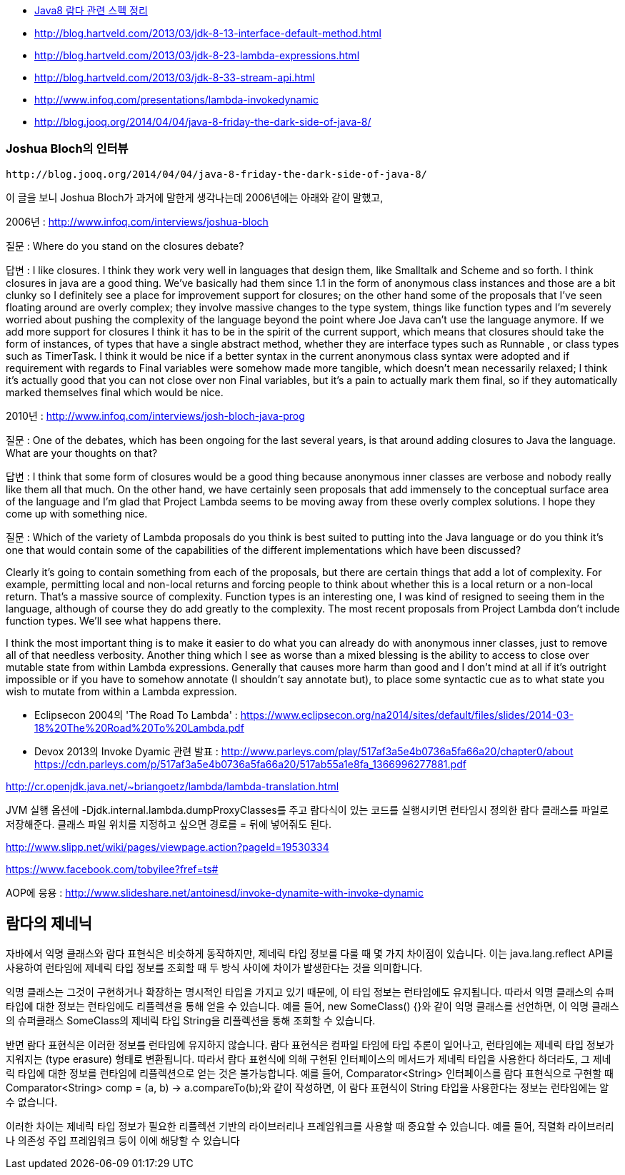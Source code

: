 * http://homoefficio.github.io/2017/02/19/Java8-%EB%9E%8C%EB%8B%A4-%EA%B4%80%EB%A0%A8-%EC%8A%A4%ED%8E%99-%EC%A0%95%EB%A6%AC/[Java8 람다 관련 스펙 정리]
* http://blog.hartveld.com/2013/03/jdk-8-13-interface-default-method.html
* http://blog.hartveld.com/2013/03/jdk-8-23-lambda-expressions.html
* http://blog.hartveld.com/2013/03/jdk-8-33-stream-api.html  
* http://www.infoq.com/presentations/lambda-invokedynamic
* http://blog.jooq.org/2014/04/04/java-8-friday-the-dark-side-of-java-8/  

=== Joshua Bloch의 인터뷰
 http://blog.jooq.org/2014/04/04/java-8-friday-the-dark-side-of-java-8/  

이 글을 보니 Joshua Bloch가 과거에 말한게 생각나는데 2006년에는 아래와 같이 말했고,  

2006년 : http://www.infoq.com/interviews/joshua-bloch  

질문 : Where do you stand on the closures debate?  

답변 :  I like closures. I think they work very well in languages that design them, like Smalltalk and Scheme and so forth. I think closures in java are a good thing. We've basically had them since 1.1 in the form of anonymous class instances and those are a bit clunky so I definitely see a place for improvement support for closures; on the other hand some of the proposals that I've seen floating around are overly complex; they involve massive changes to the type system, things like function types and I'm severely worried about pushing the complexity of the language beyond the point where Joe Java can't use the language anymore. If we add more support for closures I think it has to be in the spirit of the current support, which means that closures should take the form of instances, of types that have a single abstract method, whether they are interface types such as Runnable , or class types such as TimerTask.  I think it would be nice if a better syntax in the current anonymous class syntax were adopted and if requirement with regards to Final variables were somehow made more tangible, which doesn't mean necessarily relaxed; I think it's actually good that you can not close over non Final variables, but it's a pain to actually mark them final, so if they automatically marked themselves final which would be nice.  

2010년 : http://www.infoq.com/interviews/josh-bloch-java-prog  

질문 : One of the debates, which has been ongoing for the last several years, is that around adding closures to Java the language. What are your thoughts on that?  

답변 : I think that some form of closures would be a good thing because anonymous inner classes are verbose and nobody really like them all that much. On the other hand, we have certainly seen proposals that add immensely to the conceptual surface area of the language and I’m glad that Project Lambda seems to be moving away from these overly complex solutions. I hope they come up with something nice.  

질문 : Which of the variety of Lambda proposals do you think is best suited to putting into the Java language or do you think it’s one that would contain some of the capabilities of the different implementations which have been discussed?  

Clearly it’s going to contain something from each of the proposals, but there are certain things that add a lot of complexity. For example, permitting local and non-local returns and forcing people to think about whether this is a local return or a non-local return. That’s a massive source of complexity. Function types is an interesting one, I was kind of resigned to seeing them in the language, although of course they do add greatly to the complexity. The most recent proposals from Project Lambda don’t include function types. We’ll see what happens there.  

I think the most important thing is to make it easier to do what you can already do with anonymous inner classes, just to remove all of that needless verbosity. Another thing which I see as worse than a mixed blessing is the ability to access to close over mutable state from within Lambda expressions. Generally that causes more harm than good and I don’t mind at all if it’s outright impossible or if you have to somehow annotate (I shouldn’t say annotate but), to place some syntactic cue as to what state you wish to mutate from within a Lambda expression.    

- Eclipsecon 2004의 'The Road To Lambda' : <https://www.eclipsecon.org/na2014/sites/default/files/slides/2014-03-18%20The%20Road%20To%20Lambda.pdf>  

- Devox 2013의 Invoke Dyamic 관련 발표 : <http://www.parleys.com/play/517af3a5e4b0736a5fa66a20/chapter0/about>  
https://cdn.parleys.com/p/517af3a5e4b0736a5fa66a20/517ab55a1e8fa_1366996277881.pdf  

http://cr.openjdk.java.net/~briangoetz/lambda/lambda-translation.html  

JVM 실행 옵션에 -Djdk.internal.lambda.dumpProxyClasses를 주고 람다식이 있는 코드를 실행시키면 런타임시 정의한 람다 클래스를 파일로 저장해준다.  클래스 파일 위치를 지정하고 싶으면 경로를 = 뒤에 넣어줘도 된다.  

http://www.slipp.net/wiki/pages/viewpage.action?pageId=19530334  

https://www.facebook.com/tobyilee?fref=ts#[]  

AOP에 응용 : http://www.slideshare.net/antoinesd/invoke-dynamite-with-invoke-dynamic


== 람다의 제네닉

자바에서 익명 클래스와 람다 표현식은 비슷하게 동작하지만, 제네릭 타입 정보를 다룰 때 몇 가지 차이점이 있습니다.
이는 java.lang.reflect API를 사용하여 런타임에 제네릭 타입 정보를 조회할 때 두 방식 사이에 차이가 발생한다는 것을 의미합니다.

익명 클래스는 그것이 구현하거나 확장하는 명시적인 타입을 가지고 있기 때문에, 이 타입 정보는 런타임에도 유지됩니다.
따라서 익명 클래스의 슈퍼타입에 대한 정보는 런타임에도 리플렉션을 통해 얻을 수 있습니다. 예를 들어, new SomeClass() {}와 같이 익명 클래스를 선언하면, 이 익명 클래스의 슈퍼클래스 SomeClass의 제네릭 타입 String을 리플렉션을 통해 조회할 수 있습니다.

반면 람다 표현식은 이러한 정보를 런타임에 유지하지 않습니다. 람다 표현식은 컴파일 타임에 타입 추론이 일어나고, 런타임에는 제네릭 타입 정보가 지워지는 (type erasure) 형태로 변환됩니다. 
따라서 람다 표현식에 의해 구현된 인터페이스의 메서드가 제네릭 타입을 사용한다 하더라도, 그 제네릭 타입에 대한 정보를 런타임에 리플렉션으로 얻는 것은 불가능합니다.
예를 들어, Comparator<String> 인터페이스를 람다 표현식으로 구현할 때 Comparator<String> comp = (a, b) -> a.compareTo(b);와 같이 작성하면, 이 람다 표현식이 String 타입을 사용한다는 정보는 런타임에는 알 수 없습니다.

이러한 차이는 제네릭 타입 정보가 필요한 리플렉션 기반의 라이브러리나 프레임워크를 사용할 때 중요할 수 있습니다.
예를 들어, 직렬화 라이브러리나 의존성 주입 프레임워크 등이 이에 해당할 수 있습니다
